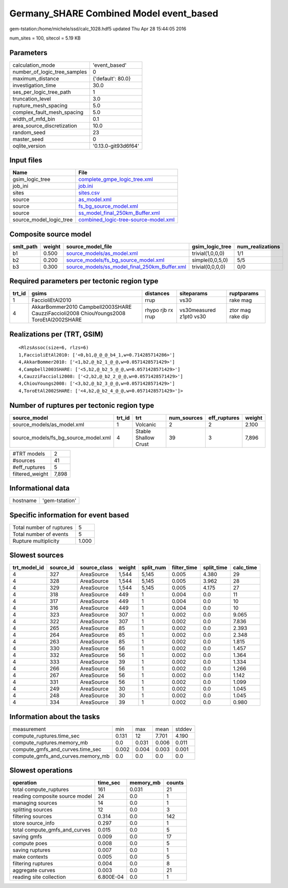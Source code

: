 Germany_SHARE Combined Model event_based
========================================

gem-tstation:/home/michele/ssd/calc_1028.hdf5 updated Thu Apr 28 15:44:05 2016

num_sites = 100, sitecol = 5.19 KB

Parameters
----------
============================ ===================
calculation_mode             'event_based'      
number_of_logic_tree_samples 0                  
maximum_distance             {'default': 80.0}  
investigation_time           30.0               
ses_per_logic_tree_path      1                  
truncation_level             3.0                
rupture_mesh_spacing         5.0                
complex_fault_mesh_spacing   5.0                
width_of_mfd_bin             0.1                
area_source_discretization   10.0               
random_seed                  23                 
master_seed                  0                  
oqlite_version               '0.13.0-git93d6f64'
============================ ===================

Input files
-----------
======================= ==============================================================================
Name                    File                                                                          
======================= ==============================================================================
gsim_logic_tree         `complete_gmpe_logic_tree.xml <complete_gmpe_logic_tree.xml>`_                
job_ini                 `job.ini <job.ini>`_                                                          
sites                   `sites.csv <sites.csv>`_                                                      
source                  `as_model.xml <as_model.xml>`_                                                
source                  `fs_bg_source_model.xml <fs_bg_source_model.xml>`_                            
source                  `ss_model_final_250km_Buffer.xml <ss_model_final_250km_Buffer.xml>`_          
source_model_logic_tree `combined_logic-tree-source-model.xml <combined_logic-tree-source-model.xml>`_
======================= ==============================================================================

Composite source model
----------------------
========= ====== ================================================================================================ ================ ================
smlt_path weight source_model_file                                                                                gsim_logic_tree  num_realizations
========= ====== ================================================================================================ ================ ================
b1        0.500  `source_models/as_model.xml <source_models/as_model.xml>`_                                       trivial(1,0,0,0) 1/1             
b2        0.200  `source_models/fs_bg_source_model.xml <source_models/fs_bg_source_model.xml>`_                   simple(0,0,5,0)  5/5             
b3        0.300  `source_models/ss_model_final_250km_Buffer.xml <source_models/ss_model_final_250km_Buffer.xml>`_ trivial(0,0,0,0) 0/0             
========= ====== ================================================================================================ ================ ================

Required parameters per tectonic region type
--------------------------------------------
====== ====================================================================================== ================= ======================= =================
trt_id gsims                                                                                  distances         siteparams              ruptparams       
====== ====================================================================================== ================= ======================= =================
1      FaccioliEtAl2010                                                                       rrup              vs30                    rake mag         
4      AkkarBommer2010 Campbell2003SHARE CauzziFaccioli2008 ChiouYoungs2008 ToroEtAl2002SHARE rhypo rjb rx rrup vs30measured z1pt0 vs30 ztor mag rake dip
====== ====================================================================================== ================= ======================= =================

Realizations per (TRT, GSIM)
----------------------------

::

  <RlzsAssoc(size=6, rlzs=6)
  1,FaccioliEtAl2010: ['<0,b1,@_@_@_b4_1,w=0.714285714286>']
  4,AkkarBommer2010: ['<1,b2,@_b2_1_@_@,w=0.0571428571429>']
  4,Campbell2003SHARE: ['<5,b2,@_b2_5_@_@,w=0.0571428571429>']
  4,CauzziFaccioli2008: ['<2,b2,@_b2_2_@_@,w=0.0571428571429>']
  4,ChiouYoungs2008: ['<3,b2,@_b2_3_@_@,w=0.0571428571429>']
  4,ToroEtAl2002SHARE: ['<4,b2,@_b2_4_@_@,w=0.0571428571429>']>

Number of ruptures per tectonic region type
-------------------------------------------
==================================== ====== ==================== =========== ============ ======
source_model                         trt_id trt                  num_sources eff_ruptures weight
==================================== ====== ==================== =========== ============ ======
source_models/as_model.xml           1      Volcanic             2           2            2.100 
source_models/fs_bg_source_model.xml 4      Stable Shallow Crust 39          3            7,896 
==================================== ====== ==================== =========== ============ ======

=============== =====
#TRT models     2    
#sources        41   
#eff_ruptures   5    
filtered_weight 7,898
=============== =====

Informational data
------------------
======== ==============
hostname 'gem-tstation'
======== ==============

Specific information for event based
------------------------------------
======================== =====
Total number of ruptures 5    
Total number of events   5    
Rupture multiplicity     1.000
======================== =====

Slowest sources
---------------
============ ========= ============ ====== ========= =========== ========== =========
trt_model_id source_id source_class weight split_num filter_time split_time calc_time
============ ========= ============ ====== ========= =========== ========== =========
4            327       AreaSource   1,544  5,145     0.005       4.380      29       
4            328       AreaSource   1,544  5,145     0.005       3.962      28       
4            329       AreaSource   1,544  5,145     0.005       4.175      27       
4            318       AreaSource   449    1         0.004       0.0        11       
4            317       AreaSource   449    1         0.004       0.0        10       
4            316       AreaSource   449    1         0.004       0.0        10       
4            323       AreaSource   307    1         0.002       0.0        9.065    
4            322       AreaSource   307    1         0.002       0.0        7.836    
4            265       AreaSource   85     1         0.002       0.0        2.393    
4            264       AreaSource   85     1         0.002       0.0        2.348    
4            263       AreaSource   85     1         0.002       0.0        1.815    
4            330       AreaSource   56     1         0.002       0.0        1.457    
4            332       AreaSource   56     1         0.002       0.0        1.364    
4            333       AreaSource   39     1         0.002       0.0        1.334    
4            266       AreaSource   56     1         0.002       0.0        1.266    
4            267       AreaSource   56     1         0.002       0.0        1.142    
4            331       AreaSource   56     1         0.002       0.0        1.099    
4            249       AreaSource   30     1         0.002       0.0        1.045    
4            248       AreaSource   30     1         0.002       0.0        1.045    
4            334       AreaSource   39     1         0.002       0.0        0.980    
============ ========= ============ ====== ========= =========== ========== =========

Information about the tasks
---------------------------
================================= ===== ===== ===== ======
measurement                       min   max   mean  stddev
compute_ruptures.time_sec         0.131 12    7.701 4.190 
compute_ruptures.memory_mb        0.0   0.031 0.006 0.011 
compute_gmfs_and_curves.time_sec  0.002 0.004 0.003 0.001 
compute_gmfs_and_curves.memory_mb 0.0   0.0   0.0   0.0   
================================= ===== ===== ===== ======

Slowest operations
------------------
============================== ========= ========= ======
operation                      time_sec  memory_mb counts
============================== ========= ========= ======
total compute_ruptures         161       0.031     21    
reading composite source model 24        0.0       1     
managing sources               14        0.0       1     
splitting sources              12        0.0       3     
filtering sources              0.314     0.0       142   
store source_info              0.297     0.0       1     
total compute_gmfs_and_curves  0.015     0.0       5     
saving gmfs                    0.009     0.0       17    
compute poes                   0.008     0.0       5     
saving ruptures                0.007     0.0       1     
make contexts                  0.005     0.0       5     
filtering ruptures             0.004     0.0       8     
aggregate curves               0.003     0.0       21    
reading site collection        6.800E-04 0.0       1     
============================== ========= ========= ======